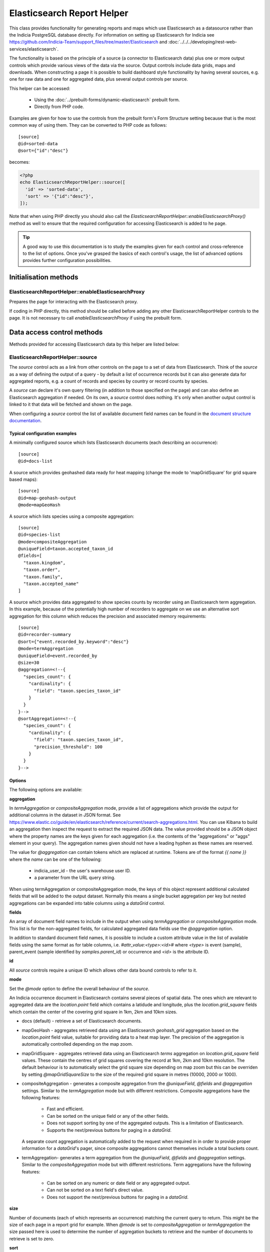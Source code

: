 Elasticsearch Report Helper
***************************

This class provides functionality for generating reports and maps which use Elasticsearch
as a datasource rather than the Indicia PostgreSQL database directly. For information on
setting up Elasticsearch for Indicia see https://github.com/Indicia-Team/support_files/tree/master/Elasticsearch
and :doc:`../../../developing/rest-web-services/elasticsearch`.

The functionality is based on the principle of a source (a connector to Elasticsearch
data) plus one or more output controls which provide various views of the data via the
source. Output controls include data grids, maps and downloads. When constructing a page
it is possible to build dashboard style functionality by having several sources, e.g. one
for raw data and one for aggregated data, plus several output controls per source.

This helper can be accessed:

  * Using the :doc:`../prebuilt-forms/dynamic-elasticsearch` prebuilt form.
  * Directly from PHP code.

Examples are given for how to use the controls from the prebuilt form's Form Structure
setting because that is the most common way of using them. They can be converted to PHP
code as follows::

  [source]
  @id=sorted-data
  @sort={"id":"desc"}

becomes:

.. code-block:: php

  <?php
  echo ElasticsearchReportHelper::source([
    'id' => 'sorted-data',
    'sort' => '{"id":"desc"}',
  ]);

Note that when using PHP directly you should also call the
`ElasticsearchReportHelper::enableElasticsearchProxy()` method as well to ensure that the
required configuration for accessing Elasticsearch is added to he page.

.. tip::

  A good way to use this documentation is to study the examples given for each control
  and cross-reference to the list of options. Once you've grasped the basics of each
  control's usage, the list of advanced options provides further configuration
  possibilities.

Initialisation methods
======================

.. _elasticsearch-report-helper-enableElasticsearchProxy:

ElasticsearchReportHelper::enableElasticsearchProxy
---------------------------------------------------

Prepares the page for interacting with the Elasticsearch proxy.

If coding in PHP directly, this method should be called before adding any other
ElasticsearchReportHelper controls to the page. It is not necessary to call
`enableElasticsearchProxy` if using the prebuilt form.

Data access control methods
===========================

Methods provided for accessing Elasticsearch data by this helper are listed below:

.. _elasticsearch-report-helper-source:

ElasticsearchReportHelper::source
---------------------------------

The `source` control acts as a link from other controls on the page to a set of data from
Elasticsearch. Think of the `source` as a way of defining the output of a query - by
default a list of occurrence records but it can also generate data for aggregated reports,
e.g. a count of records and species by country or record counts by species.

A `source` can declare it's own query filtering (in addition to those specified on the
page) and can also define an Elasticsearch aggregation if needed. On its own, a `source`
control does nothing. It's only when another output control is linked to it that data
will be fetched and shown on the page.

When configuring a `source` control the list of available document field names can be
found in the `document structure documentation
<https://github.com/Indicia-Team/support_files/blob/master/Elasticsearch/document-structure.md>`_.

Typical configuration examples
^^^^^^^^^^^^^^^^^^^^^^^^^^^^^^

A minimally configured source which lists Elasticsearch documents (each describing an
occurrence)::

  [source]
  @id=docs-list

A source which provides geohashed data ready for heat mapping (change the mode to
'mapGridSquare' for grid square based maps)::

  [source]
  @id=map-geohash-output
  @mode=mapGeoHash

A source which lists species using a composite aggregation::

  [source]
  @id=species-list
  @mode=compositeAggregation
  @uniqueField=taxon.accepted_taxon_id
  @fields=[
    "taxon.kingdom",
    "taxon.order",
    "taxon.family",
    "taxon.accepted_name"
  ]

A source which provides data aggregated to show species counts by recorder using an
Elasticsearch term aggregation. In this example, because of the potentially high
number of recorders to aggregate on we use an alternative sort aggregation for this
column which reduces the precision and associated memory requirements::

  [source]
  @id=recorder-summary
  @sort={"event.recorded_by.keyword":"desc"}
  @mode=termAggregation
  @uniqueField=event.recorded_by
  @size=30
  @aggregation=<!--{
    "species_count": {
      "cardinality": {
        "field": "taxon.species_taxon_id"
      }
    }
  }-->
  @sortAggregation=<!--{
    "species_count": {
      "cardinality": {
        "field": "taxon.species_taxon_id",
        "precision_threshold": 100
      }
    }
  }-->

Options
^^^^^^^

The following options are available:

**aggregation**

In `termAggregation` or `compositeAggregation` mode, provide a list of aggregations which
provide the output for additional columns in the dataset in JSON format. See
https://www.elastic.co/guide/en/elasticsearch/reference/current/search-aggregations.html.
You can use Kibana to build an aggregation then inspect the request to extract the
required JSON data. The value provided should be a JSON object where the property names
are the keys given for each aggregation (i.e. the contents of the "aggregations" or "aggs"
element in your query). The aggregation names given should not have a leading hyphen as
these names are reserved.

The value for `@aggregation` can contain tokens which are replaced at runtime. Tokens are
of the format `{{ name }}` where the `name` can be one of the following:

  * indicia_user_id - the user's warehouse user ID.
  * a parameter from the URL query string.

When using termAggregation or compositeAggregation mode, the keys of this object represent
additional calculated fields that will be added to the output dataset. Normally this means
a single bucket aggregation per key but nested aggregations can be expanded into table
columns using a `dataGrid` control.

**fields**

An array of document field names to include in the output when using `termAggregation` or
`compositeAggregation` mode. This list is for the non-aggregated fields, for calculated
aggregated data fields use the `@aggregation` option.

In addition to standard document field names, it is possible to include a custom attribute
value in the list of available fields using the same format as for table columns, i.e.
`#attr_value:<type>:<id>#` where `<type>` is event (sample), parent_event (sample
identified by `samples.parent_id`) or occurrence and `<id>` is the attribute ID.

**id**

All `source` controls require a unique ID which allows other data bound controls to
refer to it.

**mode**

Set the `@mode` option to define the overall behaviour of the `source`.

An Indicia occurrence document in Elasticsearch contains several pieces of spatial data.
The ones which are relevant to aggregated data are the `location.point` field which
contains a latidude and longitude, plus the `location.grid_square` fields which contain
the center of the covering grid square in 1km, 2km and 10km sizes.

* docs (default) - retrieve a set of Elasticsearch documents.
* mapGeoHash - aggregates retrieved data using an Elasticsearch `geohash_grid` aggregation
  based on the `location.point` field value, suitable for providing data to a heat map
  layer. The precision of the aggregation is automatically controlled depending on the map
  zoom.
* mapGridSquare - aggregates retrieved data using an Elasticsearch `terms` aggregation on
  `location.grid_square` field values. These contain the centres of grid squares covering
  the record at 1km, 2km and 10km resolution. The default behaviour is to automatically
  select the grid square size depending on map zoom but this can be overriden by setting
  `@mapGridSquareSize` to the size of the required grid square in metres (10000, 2000 or
  1000).
* compositeAggregation - generates a composite aggregation from the `@uniqueField`,
  `@fields` and `@aggregation` settings. Similar to the `termAggregation` mode but with
  different restrictions. Composite aggregations have the following features:
    * Fast and efficient.
    * Can be sorted on the unique field or any of the other fields.
    * Does not support sorting by one of the aggregated outputs. This is a limitation of
      Elasticsearch.
    * Supports the next/previous buttons for paging in a `dataGrid`.
  A separate count aggregation is automatically added to the request when required in
  in order to provide proper information for a `dataGrid`'s pager, since composite
  aggregations cannot themselves include a total buckets count.
* termAggregation- generates a term aggregation from the `@uniqueField`, `@fields` and
  `@aggregation` settings. Similar to the `compositeAggregation` mode but with different
  restrictions. Term aggregations have the following features:
    * Can be sorted on any numeric or date field or any aggregated output.
    * Can not be sorted on a text field's direct value.
    * Does not support the next/previous buttons for paging in a `dataGrid`.

**size**

Number of documents (each of which represents an occurrence) matching the current query to
return. This might be the size of each page in a report grid for example. When `@mode` is
set to `compositeAggregation` or `termAggregation` the size passed here is used to
determine the number of aggregation buckets to retrieve and the number of documents to
retrieve is set to zero.

**sort**

Sets the default sort order of the source. Object where the properties are the field
names to sort by and the values are either "asc" or "desc" as appropriate. E.g.::

  [source] @id=sorted-data @sort={"id":"desc"}

If using composite or term aggregation mode and sorting by an aggregate column, then the
name given should be the name of the aggregate, not the name of the underlying field in
the document. In these modes it is also possible to specify either the field specified in
the `unique_field` option or any of the fields specified in the additional `fields` array
option.

**uniqueField**

Used when the mode is `compositeAggregation` or `termAggregation`. Name of a field in the
Elasticsearch document which has one unique value per row in the output. This will
typically be a field containing an ID or key, for example when each row represents a taxon
you might set `uniqueField` to `taxon.accepted_taxon_id`, or when each row represents a
sample it could be set to `event.event_id`.

Setting this value allows the source control to:
* use the cardinality of this field as a quick way to count the output, since counting is
  not directly possible using a composite aggregation.
* For terms aggregations, this field is used as the outermost terms aggregation. Other
  non-aggregated fields will be attached to the output using a top hits aggregation (see
  https://www.elastic.co/guide/en/elasticsearch/reference/current/search-aggregations-metrics-top-hits-aggregation.html)

Advanced options
^^^^^^^^^^^^^^^^

**filterPath**

By default, requests for documents from Elasticsearch contain the entire document stored
for each occurrence record. This can result in larger network packets than necessary
especially where only a few fields are required. The filter path allows configuration of
the fields returned for each document using the Elasticsearch response filter.

Use this option with care, since you need to understand the structure of the response and
which parts are essential to the operation of the controls using the data. In the
following example, data for a `dataGrid` are limited to information relating to the total
row count and occurrence event::

  [source]
  @id=grid-data
  @filterPath=hits.total,hits.hits._source.event

  [dataGrid]
  @source=grid-data

As the example uses the default columns which includes taxon and location based values,
some data columns in the grid will be empty. Removing `hits.total` from the value will
cause a JavaScript error since this would remove essential information required for grid
operation.

See https://www.elastic.co/guide/en/elasticsearch/reference/7.0/common-options.html#common-options-response-filtering.

**from**

In `docs` mode, optional number of documents to offset by. Defaults to 0 and is normally
controlled by a `dataGrid`'s paging behaviour.

**initialMapBounds**

When this source provides data to load onto a map, set to true to use this source's
dataset to define the bounds of the map on initial loading. This option is automatically
set when using one of the map aggregation modes.

**filterBoolClauses**

A JSON definition of clauses to add to an Elasticsearch bool query
(https://www.elastic.co/guide/en/elasticsearch/reference/current/query-dsl-bool-query.html).
The property names should therefore be one of `must`, `filter`, `should`, `must_not` and
they can be nested to support complex logic. For example::

  @filterBoolClauses=<!--{
    "must_not":[
      {"query_type": "term","field": "identification.verification_status","value":"R"}
    ]
  }

**filterSourceGrid**

If set to the ID of a grid on the same page which is linked to a different source, then
this `[source]` can apply an additional filter to the returned data depending on the
selected row. In this case you should also set the following:

  * `@filterSourceField` to determine which field/column in the output dataset to use as a
    source for the filter value. This is normally the same as the field name in
    Elasticsearch but will be different if the value is being obtained from an aggregation
    bucket.
  * `@filterField` to determine the name of the field in Elasticsearch to match the filter
    value against.

For example you might have a 2 grids and a map where the map shows all the verified records
of the species selected in the grid. This requires 2 `[source]` controls, a `[dataGrid]`
and a `[leafletMap]`::

  [source]
  @id=grid-data
  @size=30

  [source]
  @id=mapData
  @filterSourceGrid=records-grid
  @filterSourceField=taxon.accepted_taxon_id
  @filterField=taxon.accepted_taxon_id
  @mode=mapGeoHash

  [dataGrid]
  @id=records-grid
  @source=grid-data
  @columms=

  [leafletMap]
  @id=map
  @source=<!--{
    "map-data": "Verified records of selected species"
  }-->

Can also be set to a JSON array of table IDs, in which case the @filterSourceField and
@filterField parameters should also be JSON arrays of matching fields names, allowing the
datasource to obtain it's filter data from more than one dataGrid. In this case, the last
grid row clicked on is applied as a filter.

**filterSourceField**

See the description of `filterSourceGrid` above.

**filterField**

See the description of `filterSourceGrid` above.

**filterBoundsUsingMap**

This option is automatically set when using one of the map modes. If manually setting up
the aggregation and the source is for a geohash aggregation used to populate a map layer
then you probably don't want the aggregation to calculate for the entire world view. For
example, a heat map aggregation should increase its precision as you zoom the map in. In
this case, set a filter for the geo_bounding_box to an empty object (`{}`). This will
then automatically populate with the map's bounding box.

For example::

  [source]
  @id=recordsGeoHash
  @size=0
  @aggregation=<!--
    {
      "filter_agg": {
        "filter": {
          "geo_bounding_box": {}
        },
        "aggs": {
          "2": {
            "geohash_grid": {
              "field": "location.point",
              "precision": 4
            },
            "aggs": {
              "3": {
                "geo_centroid": {
                  "field": "location.point"
                }
              }
            }
          }
        }
      }
    }
  -->
  @filterBoundsUsingMap=map

  [leafletMap]
  @id=map
  @layerConfig=<!--{
    "recordsHeatMap": {
      "title": "All records in current filter (heat map)",
      "source": "recordsGeoHash",
      "type":"heat",
      "style": {
        "gradient": {
          "0.4": "#fce7e2",
          "0.65": "#a6bddb",
          "1": "#2b8cbe"
        }
      }
    }
  }-->

Data output methods
===================

.. _elasticsearch-report-helper-customScript:

ElasticsearchReportHelper::customScript
---------------------------------------

A flexible output of ES data which uses a custom JavaScript function to build the HTML.

Options
^^^^^^^

**id**

Optional. Specify an ID for the `customScript` control allowing you to refer to it from
elsewhere, e.g. CSS. If not specified, then a unique ID is generated by the code which
cannot be relied on.

**source**

ID of the `[source]` control this `customScript` is populated from.

**functionName**

Name of a function that should be added to the JavaScript global `indiciaFns` which
formats the output. Takes 3 parameters:

* el - the element the output should be added to.
* sourceSettings - settings object for the source the control is linked to.
* response - the response from Elasticsearch to be formatted by the function.

.. _elasticsearch-report-helper-dataGrid:

ElasticsearchReportHelper::dataGrid
-----------------------------------

Generates an HTML table containing Elasticsearch data. The `dataGrid` control has built in
support for sorting, filtering, column configuration and pagination.

Table rows holding data have the class `data-row` to identify them within the code. They
also have a class added `selected` when the row is selected (e.g. showing the associated
feature on the map). For rows linking to raw Elasticsearch documents, as opposed to
aggregated data, there is a class `zero-abundance` added when the record is a record of
absence. Finally, additional classes can be added to rows using the `@rowClasses` option.

Typical configuration examples
^^^^^^^^^^^^^^^^^^^^^^^^^^^^^^

A minimal configuration for a `dataGrid` showing docs from a `source` with default
columns::

  [source]
  @id=grid-data

  [dataGrid]
  @source=grid-data

Another minimal configuration of a `dataGrid`, this time auto-generating it's columns
from a `source` in aggregation mode::

  [source]
  @id=species-list
  @mode=termAggregation
  @uniqueField=taxon.accepted_taxon_id
  @fields=<!--[
    "taxon.kingdom",
    "taxon.order",
    "taxon.family",
    "taxon.accepted_name"
  ]-->
  @aggregation=<!--{
    "records": {
      "cardinality": {
        "field": "id"
      }
    }
  }-->

  [dataGrid]
  @source=species-list

A `dataGrid` linked to a `source` with a composite aggregation, this time specifying the
columns to show::

  [source]
  @id=recorder-summary
  @sort={"event.recorded_by.keyword":"desc"}
  @mode=compositeAggregation
  @uniqueField=event.recorded_by
  @size=30
  @aggregation=<!--{
      "species_count": {
        "cardinality": {
          "field": "taxon.species_taxon_id"
        }
      }
  }-->
  @sortAggregation=<!--{
    "species_count": {
      "cardinality": {
        "field": "taxon.species_taxon_id",
        "precision_threshold": 100
      }
    }
  }-->

  [dataGrid]
  @id=recorders-grid
  @source=recorder-summary
  @columns=<!--[
    {"caption": "Recorder", "field": "event.recorded_by"},
    {"caption": "Records", "field": "doc_count"},
    {"caption": "Species", "field": "species_count"}
  ]-->

Options
^^^^^^^

**actions**

An array defining additional action buttons to include for each row in the grid in the
rightmost column. For example you might like an action button to navigate to a record edit
page.

Each action entry can have the following properties:

  * title - text to add to the button's title attribute, shown on hover as a tooltip.
  * iconClass - class to attach which should define the icon. Normally a FontAwesome class
    is used.
  * path - base path to the page to navigate to. Tokens will be replaced as follows:
    * {rootFolder} will be replaced by the root folder of the site, allowing links to be
      specified as "{rootFolder}path" where the path is a Drupal alias (without leading
      slash).
    * {language} will be replaced by the current user's 2 character selected language
      code.
    * Field values from the row's Elasticsearch document can be specified by putting the
      field name in square brackets, e.g. [taxon.taxon_name] or [id].
  * urlParams - additional parameters to add to the URL as key/value pairs. Can also
    contain field value replacements by putting the field name in square brackets.

Note that the title, path and urlParams properties can all contain field name replacement
tokens by putting the field name in square brackets. This can contain a list of field
names separated by OR in which case the first field name with a value will be used. This
is illustrated in the `top_sample_id` parameter in the example below.

The following action defines a button with a file icon that links to a species details
page with a URL that might look like:

`http://www.example.com/species-pages/Andrena%20cineraria?occurrence_id=123`

.. code-block:: none

  @actions=<!--[
    {
      "iconClass":"far fa-file-alt",
      "path":"{rootFolder}/species-pages/[taxon.taxon_name]",
      "title":"View species details",
      "urlParams":{
        "occurrence_id":"[id]",
        "top_sample_id":"[event.parent_sample_id OR event.event_id]"
      }
    }
  ]
  -->

**columns**

  An array of column definition objects for the grid's columns, with each object having
  the following properties:

  * caption - title for the column.
  * description - information displayed as a hint when hovering over the column title.
  * field - required - can be the name of a field in the Elasticsearch document (e.g.
    `metadata.created_by_id`) or one of the following special field names:

    * #associations# - a list of the species names linked to this record as associated
      occurrences.
    * #attr_value:<entity>:<id># - a single custom attribute value. Specify the entity
      name (event (=sample), parent_event (sample identified by `samples.parent_id` or
      occurrence) plus the custom attribute ID as parameters.
    * #data_cleaner_icons# - icons representing the results of data cleaner rule checks.
    * #datasource_code# - outputs the website and survey ID, with tooltips to show the
      website and survey dataset name.
    * #event_date# - event (sample) date or date range.
    * #higher_geography:<type>:<field>:<format># - provides the value of a field from one
      of the associated higher geography locations. The following parameter options are
      available:
      * With no additional parameters, provides all available higher geography data.
      * With the first `<type>` parameter set to the location type term you want to
        retrieve (e.g. "Country") to provide all field values for that location type
        (i.e. the `id`, `name`, `code` and `type`).
      * Additionally provide a second `<field>` parameter to limit the response for the
        chosen type to a single field. This must be one of `id`, `name`, `code` or `type`.
      * The output will be formatted as readable text unless the optional third `<format>`
        parameter is set to `json` in which case JSON is returned.
    * #lat:<format># or #lat# - a formatted latitude value. If specified, `<format>` can
      be one of:
      * "decimal" - a decimal latitude is returned with negative values for locations
        south of the equator.
      * "nssuffix" - a latitude rounded to three decimal places with a suffix of
        "N" or "S" location in relation to the equator.
    * #lat_lon# - a formatted latitude and longitude value with number each rounded to three
      decimal places plus  a suffix indicating location in relation to the equator and 
      Greenwich meridian.
    * #locality# - a summary of location information including the given location name
      and a list of higher geography locations.
    * #lon:<format># or #lon# - a formatted longitude value. If specified, `<format>` can
      be one of:
      * "decimal" - a decimal longitude is returned with negative values for locations
        west of the Greenwich meridian.
      * "ewsuffix" - a longitude rounded to three decimal places with a suffix of
        "E" or "W" location in relation to the Greenwich meridian.
    * #null_if_zero:<field># - returns the field value, unless 0 when will be treated as
      null.
    * #occurrence_media# - returns thumbnails for the occurrence's uploaded media with
      built in click to view at full size functionality.
    * #status_icons# - icons representing the record status, confidential, sensitive and
      zero_abundance status of the record.
    * Path to an aggregation's output when using aggregated data.

  When defining the path to a field in the Elasticsearch document, if the path contains
  aggregation buckets which holds an array, the index of the required bucket can be
  inserted in the path, for example `by_group.buckets.0.species_count.value`. Or, instead
  of an index a filter on the bucket contents can be used to select an item at any index
  by putting a key=value pair in square brackets, e.g.
  `by_group.buckets.[key=flowering plant].species_count.value`.

  * path - where fields are nested in the document response, it may be cleaner to set the
    field to the path to where to find the field in the document in this option. So,
    rather than set the field to `fieldlist.hits.hits.0._source.my_count_agg.value` for
    example, set the `path` to `fieldlist.hits.hits.0._source` and the field to
    `my_count_agg.value`, resulting in cleaner class names in the code among other
    benefits.
  * rangeField - name of a second field in the Elasticsearch document which defines a
    range when combined with the field's value. If the value of the field pointed to
    by `rangeField` is different to the value pointed to by `field` then the output will
    be of the form `value1 to value2`.
  * ifEmpty - string to output when the field value is empty. May contain HTML.
  * handler - for date and datetime fields, set to `date` or `datetime` to ensure correct
    formatting if the date is displaying as a numeric value. This is not normally required
    as document fields should format correctly. For aggregations such as min or max date
    (which do generate a numeric value), specifying the `format` option in the aggregation
    to provide a correctly formatted value is preferable because this approach will also
    apply within downloaded datasets, whereas using the handler only affects the output
    of the data cell in the `[dataGrid]`.
  * hideBreakpoints - Comma separated list of breakpoints. When a breakpoint is specified
    the column is hidden for pixel sizes between this breakpoint (or zero in the case of
    the smallest breakpoint) and the next highest breakpoint. So, setting a value of "sm"
    makes a column disappear between 760 and 992 pixels. Therefore it is more likely that
    you want to set it to "xs,sm" which means anything under 992 pixels. Following this
    logic, setting "lg" hides the column for any device over 1200 pixels.
    "xs,sm" to . The default breakpoints are:
    * xs: 480 (extra small)
    * sm: 760 (small)
    * md: 992 (medium)
    * lg: 1200 (large)
    These defaults can be set by specifying responsiveOptions.breakpoints.
  * dataType="date|numeric"

If not provided, the list of columns will default depending on the source settings.
When the source mode is an aggregation, all the fields and aggregation outputs are
included in the list of columns. When the source mode is docs, a principle attributes of
the occurrence record are included.

**cookies**

Set to false to disable use of cookies to remember the selected columns and their
ordering. Cookies are only enabled when there is a specific `id` option set for this grid.

**id**

Optional. Specify an ID for the `dataGrid` control allowing you to refer to it from
elsewhere, e.g. CSS. If not specified, then a unique ID is generated by the code which
cannot be relied on.

**includeColumnHeadings**

Set to false to disable column headings.

**includeColumnSettingsTool**

Set to false to disable the tool button for showing the column settings popup.

**includeFilterRow**

Set to false to disable the filter row at the top of the table.

**includeFullScreenTool**

Set to false to disable the tool button for enabling full screen mode.

**includePager**

Set to false to disable the pager row at the bottom of the table.

**includeMultiSelectTool**

Set to true to include a multi-select tool button which enables tickboxes for each row.
Normally used to support multiple record verification.

**rowClasses**

An array of classes that will be included in the `class` attribute for each `<tr>` element
in the grid's body. Each may contain token replacements for the fields in the row's document by
wrapping the field name in square brackets. For example::

  @rowClasses=<!--[
    "table-row",
    "status-[identification.verification_status]"
  ]-->

Since rows always have a class called `data-row` the above configuration might output the
following:

.. code-block:: html

  <tr class="data-row table-row status-V">...</tr>

**scrollY**

Set to a CSS height in pixels (e.g. "800px") to display a scrollbar on the table body with
this as the maximum height. Allows the data to be scrolled whilst leaving the header
fixed. Set to a negative height (e.g. "-50px") to set the table body to occupy all
available space to the bottom of the screen minus the height given.

**source**

ID of the `source` this dataGrid is populated from.

**sortable**

Set to false to disable sorting by clicking the sort indicator icons in the heading row.

Advanced options
^^^^^^^^^^^^^^^^

**applyFilterRowToSources**

If a filter row is present in the grid, then changing the filter row contents will
automatically apply the filter to the source the dataGrid is linked to. If any additional
sources should also be filtered (e.g. sources driving maps or charts from the same data)
then supply a JSON array of source IDs in this parameter.

**containerElement**

If you want to output the dataGrid in an existing element on the page with a known CSS
selector then specify the selector here. If the selector matches multiple elements then
only the first will be used.

**autoResponsiveCols** - set to true to automatically hide columns responsively when below
each breakpoint. Priority is set by position in the grid with columns on the right being
hidden first. Overrides `hideBreakpoints` setting for each column.

**autoResponsiveExpand** - set to true to automatically expand any additional information
beneath the row when cells are dropped due to responsive hide behaviour. Otherwise the
user has to click a + button to view the hidden information.

**availableColumns**

Defines which columns are available using the column configuration tool for the
`dataGrid`. By default all known columns are made available but you may wish to simplify
the list of columns in some circumstances. Specify an array of field names from the
Elasticsearch index.

**responsive**

Defaults to true but can be disabled by setting to false.

**responsiveOptions**

Options for responsive behaviour which will be passed to the Footable component that makes
the table responsive. Can include:

  * breakpoints - a JSON object where the properties are breakpoint names and the values
    are the number of pixels below which the breakpoint is triggered. The default is:

    .. code-block:: javascript

      {
        "xs": 480,
        "sm": 760,
        "md": 992,
        "lg": 1200
      }

.. _elasticsearch-report-helper-download:

ElasticsearchReportHelper::download
-----------------------------------

A button with associated progress display for generating downloadable zip files of CSV
data from an associated [source] control. Files are added to a list of downloads and are
kept available on the server for a period of time.

Typical configuration examples
^^^^^^^^^^^^^^^^^^^^^^^^^^^^^^

A minimal configuration to download a set of documents (occurrences)::

  [source]
  @id=data-to-download

  [download]
  @source=data-to-download

A download for a limited columns set::

  [source]
  @id=data-to-download

  [download]
  @source=data-to-download
  @columnsTemplate=
  @addColumns=<!--[
    {"caption": "Recorder", "field": "event.recorded_by"},
    {"caption": "Date", "field": "#event_date#"},
    {"caption": "Grid ref.", "field": "location.output_sref"},
    {"caption": "Taxon", "field": "taxon.accepted_name"}
  ]-->

A `download` using a `source` in term aggregation mode::

  [source]
  @id=recorder-summary
  @sort={"event.recorded_by.keyword":"desc"}
  @mode=termAggregation
  @uniqueField=event.recorded_by
  @size=30
  @aggregation=<!--{
      "species_count": {
        "cardinality": {
          "field": "taxon.species_taxon_id"
        }
      }
  }-->

  [download]
  @source=recorder-summary

A `download` using a `dataGrid` to define the columns in the resulting file::

  [source]
  @id=recorder-summary
  @sort={"event.recorded_by.keyword":"desc"}
  @mode=compositeAggregation
  @uniqueField=event.recorded_by
  @size=30
  @aggregation=<!--{
      "species_count": {
        "cardinality": {
          "field": "taxon.species_taxon_id"
        }
      }
  }-->
  @orderbyAggregation=<!--{
    "species_count": {
      "cardinality": {
        "field": "taxon.species_taxon_id",
        "precision_threshold": 100
      }
    }
  }-->

  [dataGrid]
  @id=recorders-grid
  @source=recorder-summary
  @columns=<!--[
    {
      "caption": "Recorder",
      "field": "event.recorded_by"
    },
    {"caption": "Records", "field": "doc_count"},
    {"caption": "Species", "field": "species_count"}
  ]-->

  [download]
  @linkToDataGrid=recorders-grid
  @caption=Grid download

Options
^^^^^^^

**addColumns**

Define additional columns to those defined in the template that you want to include in the
download file. An array which uses the same format as the `dataGrid` `@columns` option.

**caption**

Button caption. Defaults to "Download" but will be translated. Can include HTML, e.g. a
Font Awesome icon if supported by your theme::

  @caption=Download <span class="fas fa-file-download"></span>

**columnsTemplate**

Named set of columns on the server which will be included in the download file. Default is
"default" when the source is in `docs` mode, or blank for the aggregation modes. Options
are currently "default" or can be set to blank to disable loading a predefined set. Other
sets may be provided on the warehouse in future.

**id**

Optional. Specify an ID for the `download` control allowing you to refer to it from
elsewhere, e.g. CSS. If not specified, then a unique ID is generated by the code which
cannot be relied on.

**linkToDataGrid**

If specified, uses a dataGrid control to obtain the source and columns configuration.

**removeColumns**

Define columns from the selected column template to be removed from the CSV download. An
array of the column titles to remove.

**source**

ID of the [source] control that provides the data for download. Required unless the
**linkToDataGrid** option is specified.

**title**

Title attribute of the HTML button, displayed as a hint when the mouse hovers over it.
Defaults to "Run the download" but will be translated.

Advanced options
^^^^^^^^^^^^^^^^

**buttonContainerElement**

Set @buttonContainerElement to the CSS selector of a container if you want to output the
download button in a separate location on the page to the output control listing the
download files. For example to add the button to the footer of a [dataGrid] alongside
the pagination information::

  [download]
  @linkToDataGrid=recorders-grid
  @caption=Grid download
  @buttonContainerElement=#recorders-grid tfoot td

**containerElement**

If you want to output the download control in an existing element on the page with a known
CSS selector then specify the selector here. If the selector matches multiple elements
then only the first will be used.

.. _elasticsearch-report-helper-higherGeographySelect:

ElasticsearchReportHelper::higherGeographySelect
------------------------------------------------

A select box for choosing from a list of higher geography boundaries (indexed locations).
May either act as a single control, or a linked set of select controls if multiple nested
location types are specified where child locations are linked to their parent via the
`parent_id` field in the databaes.

When a location is chosen, the map will show the boundary, pan and zoom to the boundary
and the results are filtered to records intersecting the boundary.

Locations must be from an indexed location layer. See :doc:`../../../administrating/warehouse/modules/spatial-index-builder`
for more info.

Options
^^^^^^^

**blankText**

Text shown for the option which corresponds to no location filter.

**label**

Attaches the given label to the control.

**locationTypeId**

Either a single ID of the location type of the locations to list, or an array of IDs of
location types where the locations are hierarchical (parent first). Each type ID must be
indexed by the spatial index builder module.

**readAuth**

Read authorisation tokens. Not required when used via the prebuilt form.

.. _elasticsearch-report-helper-leafletMap:

ElasticsearchReportHelper::leafletMap
-------------------------------------

A map panel which uses the leaflet library that can display occurrence data from
Elasticsearch in a variety of ways.

Typical configuration examples
^^^^^^^^^^^^^^^^^^^^^^^^^^^^^^

A heat map::

  [source]
  @id=map-data
  @mode=mapGeoHash

  [leafletMap]
  @layerConfig=<!--{
    "recordsHeatMap": {
      "title": "All records heat map",
      "source": "map-data",
      "type": "heat"
    }
  }-->


Options
^^^^^^^

**baseLayerConfig**

A JSON object defining the base layers to make available for addition to the map. Each
property is the title of a base layer which contains a sub-object with configuration for
that layer. The layer configuration options are:

* type - OpenStreetMap, OpenTopoMap, Google or WMS.
* config - a nested object containing configuration depending on the layer type.

For OpenStreetMap and OpenTopoMap, the config object is not used.

For Google layers, the config object can contain the following:

* subType - roadmap, satellite, terrain or hybrid.

For WMS layers, the config object can contain the following:

* sourceUrl - the URL of the WMS service if using type WMS.
* wmsOptions - any additional options to pass to the WMS web service, which will normally
  at least include a `layers` property.

Defaults to OpenStreetMap and OpenTopoMap.

Example configuration::

  @baseLayerConfig=<!--{
    "OpenStreetMap": {
      "type": "OpenStreetMap"
    },
    "Google Streets": {
      "type": "Google",
      "config": {
        "subType": "roadmap"
      }
    },
    "Google Satellite": {
      "type": "Google",
      "config": {
        "subType": "satellite"
      }
    },
    "Mundialis": {
      "type": "WMS",
      "config": {
        "sourceUrl": "http://ows.mundialis.de/services/service?",
        "wmsOptions": {
          "layers": "TOPO-OSM-WMS"
        }
      }
    }
  }-->

**cookies**

Set to false to disable use of cookies to remember the selected layers plus the current
map viewport. Cookies are only enabled when there is a specific `id` option set for this
map.

**id**

Optional. Specify an ID for the `leafletMap` control allowing you to refer to it from
elsewhere, e.g. CSS. If not specified, then a unique ID is generated by the code which
cannot be relied on.

**initialLat**

Latitude the map will pan to on initial load, if not overridden by a saved cookie or the
map being set up to display the bounding box of a report's output. Defaults to the
configuration setting for the IForm module.

**initialLng**

Longitude the map will pan to on initial load, if not overridden by a saved cookie or the
map being set up to display the bounding box of a report's output. Defaults to the
configuration setting for the IForm module.

**initialZoom**

Level the map will zoom to on initial load, if not overridden by a saved cookie or the
map being set up to display the bounding box of a report's output. Defaults to the
configuration setting for the IForm module.

**layerConfig**

A JSON object defining the foreground layers to add to the map. Each property is the ID
of a layer which contains a sub-object containing the configuration for that layer. The
layer objects can have the following properties:

  * title - Display title of the layer.
  * source - ID of a `source` that provides the data. This source can either provide
    un-aggregated raw data or one of the aggregation types defined for the
    `aggregationMapMode` setting for the `source`.
  * enabled - set to false if you want this layer to be initially hidden and only
    available via the layer switcher. Once enabled, the state of the layer will be
    remembered in a cookie unless cookies are explicitly disabled or the map has no
    specific `id` option set for this map.
  * type - one of the following:

      * circle - see `Leaflet circle <https://leafletjs.com/reference-1.5.0.html#circle>`_
      * square - see `Leaflet rectangle <https://leafletjs.com/reference-1.5.0.html#rectangle>`_
      * marker (default) - see
        `Leaflet marker <https://leafletjs.com/reference-1.5.0.html#marker>`_.
      * heat - heat map generated using `Leaflet.heat <http://leaflet.github.io/Leaflet.heat>`_.
      * geom - a polygon representing the record's original geometry.
      * WMS - A Web Mapping Service layer.

  * options - for circles, squares and markers, an object to pass to leaflet as options
    for the feature as described in the links for each feature type above, e.g.
    `fillOpacity` or `radius`.

    A special option called `size` can be specified for circles
    and squares which defines the size of the feature in metres (similar to radius but the
    latter is calculated as a number of pixels). For non-aggregated data, the size
    defaults to the `location.coordinate_uncertainty_in_meters` field value so features
    reflect their known accuracy. `Size` can be set to the special value
    `autoGridSquareSize` so that it matches the current map grid square aggregation as you
    zoom the map in, showing 10km features when zoomed out, then 2km, then 1km when zoomed
    in. This setting is automatic when using a map source mode.

    A special value called `metric` can be specified for any option. For non-aggregated
    data, this is the `location.coordinate_uncertainty_in_meters` value. For aggregated
    data, this value is set to an indication of the number of documents in the current
    bucket (i.e. the number of occurrences represented by the current feature). It is
    set to a scale from 0 - 20000, or for fillOpacity options it is set on a scale from
    0 - 1.

  * sourceUrl - the URL of the WMS service if using type WMS.
  * wmsOptions - any additional options to pass to the WMS web service.

**selectedFeatureStyle**

Object containing style options to apply to the selected feature. For example::

  @selectedFeatureStyle=<!--{
    "color": "#00FF00"
    "opacity": "0.6"
  }-->

**showSelectedRow**

To make the map highlight the feature associated with a selected row in a `dataGrid`, set
showSelectedRow to the `id` of that grid. The map will also zoom in to the feature when
the grid row is double clicked.

.. _elasticsearch-report-helper-permissionFilters:

ElasticsearchReportHelper::permissionFilters
--------------------------------------------

Output a selector for various high level permissions filtering options.

Permission sets available in the selector will depend on the permissions set on the
Permissions section of the Edit tab in combination with the settings passed in the
options parameter. Options available are:

  * all_records_permission - set to the name of a Drupal permission which the user must
    have to enable the option to access all records.
  * includeFiltersForGroups - adds options for downloading records explicitly added to the
    user's groups (activities). The user's own records are always available; in addition
    group administrators can download the entire set of records for the group.
  * includeFiltersForSharingCodes - allows filters which define a user's permissions, such
    as a set of verifiable records, to be included in the list of options. JSON array
    containing the sharing codes that are supported for filters which are available for
    the user and where `defines_permissions=true`. Defaults to an empty array so none are
    loaded. Possible options are 'R', 'V', 'D', 'M', 'P'.
  * label - label given to the control. Default "Records to access".
  * location_collation_records_permission - set to the name of a Drupal permission which the user must
    have to enable the option to filter for records in a location that the user has a
    Drupal permission to collate for (e.g. an LRC). To use this option, the user profile
    must have a field called `location_collation` which contains the ID of an indexed
    location from the Indicia `locations` table.
  * my_records_permission - set to the name of a Drupal permission which the user must
    have to enable the option to filter for a user's own records.
  * useSharingPrefix - when `@includeFiltersForSharingCodes` is used to include filters
    which define sets of records a user can access, setting this to true will include a
    prefix for the entry in the selection list to clarify the sharing code (Verification,
    Download, Reporting etc).

.. _elasticsearch-report-helper-recordDetails:

ElasticsearchReportHelper::recordDetails
----------------------------------------

A tabbed panel showing key details of the record. Includes a tab for record field values,
one for comments logged against the record and one to show the recorder's level of
experience for this and similar taxa.

Options available are:

**explorePath**

Path to an Explore all records page that can be used to show filtered records, e.g. the
records underlying the data on the experience tab. Optional.

**extraLocationTypes**

As for **locationTypes**, but will be shown in the Derived Info block at the bottom of the
pane rather than in the first block of attribute values. Therefore suitable for location
types with a lower priority.

**locationTypes**

The record details pane will show all indexed location types unless you provide an array
of the type names that you would like included, e.g. ["Country","Vice County"]. Optional.

**readAuth**

Read authorisation tokens. Not required when used via the prebuilt form.

**showSelectedRow**

ID of the grid whose selected row should be shown. Required.

.. _elasticsearch-report-helper-standardParams:

ElasticsearchReportHelper::standardParams
-----------------------------------------

A toolbar allowing the building of filters to be applied to the page's report data.

Options
^^^^^^^

**allowSave**

Set to false to disable saving of filters.

**indexedLocationTypeIds**

An array of location_type_id values to define the list of indexed location types to make
available for filtering. These are filtered by a higher geography query.

**otherLocationTypeIds**

An array of location_type_id values to define the list of non-indexed location types to
make available for filtering. These are filtered by a polygon query.

**sharing**

Which sharing mode to save and load filters for. Set to reporting, verification,
data_flow, editing, moderation or peer_review. Default reporting.

**taxon_list_id**

ID of the taxon list that species and other taxon names are selectable from.

Advanced options
^^^^^^^^^^^^^^^^

Other options are described in the PHP documentation for the
`client_helpers/prebuilt_forms/includes/reports.php` `report_filter_panel()` method.

.. _elasticsearch-report-helper-templatedOutput:

ElasticsearchReportHelper::templatedOutput
------------------------------------------

A flexible output of ES data which uses templates to build the HTML.

Typical configuration examples
^^^^^^^^^^^^^^^^^^^^^^^^^^^^^^

This example using templated output and the `@containerElement` option to build an HTML
table::

  [source]
  @id=sample-agg
  @size=0
  @aggregation=<!--{
    "per_sample": {
      "terms": {
        "field": "event.event_id",
        "min_doc_count": 5,
        "size": 30,
        "order": {
          "_count": "desc"
        }
      }
    },
    "stats_per_sample": {
      "stats_bucket": {
        "buckets_path": "per_sample._count"
      }
    }
  }-->

  [templatedOutput]
  @containerElement=#sample-table tbody
  @source=sample-agg
  @repeatField=aggregations.per_sample.buckets
  @content=<tr><th>Count for {{ key }}</th><td>{{ doc_count }}</td></tr>

  [templatedOutput]
  @containerElement=#sample-total
  @source=sample-agg
  @content=Count returned: {{ aggregations.stats_per_sample.count }}, average: {{ aggregations.stats_per_sample.avg }}

  <table id="sample-table">
    <tbody>
    </tbody>
  </table>
  <div id="sample-total"></div>

Options
^^^^^^^

**content**

HTML to output for each item. Replacements are field names {{ this.that }} within the path
specified by repeatField.

**footer**

A piece of HTML that will be inserted into a div at the bottom of the control when a
response is received.

**header**

A piece of HTML that will be inserted into a div at the top of the control when a response
is received.

**id**

Optional. Specify an ID for the `templatedOutput` control allowing you to refer to it from
elsewhere, e.g. CSS. If not specified, then a unique ID is generated by the code which
cannot be relied on.

**repeatField**

Where the response from Elasticsearch contains an array of values that should be repeated
in the output specify the path to the field containing the array here. A good example is
the `buckets` list for an aggregation. E.g. `aggregations.per_sample.buckets` allows
iteration over the response for an aggregation called `per_sample`.

**source**

ID of the `[source]` control this templatedOutput is populated from.

.. _elasticsearch-report-helper-urlParams:

ElasticsearchReportHelper::urlParams
------------------------------------

This control allows you to configure how the page uses parameters in the URL to filter the
output shown on the page. By default, the following filter parameters are supported:

  * taxa_in_scratchpad_list_id - takes the ID of a `scratcphad_list` as a parameter and
    creates a hidden filter parameter which limits the returned records to those of
    species in the scratchpad list. For example, a report page which lists scratchpad
    lists could have an action in the grid that links to an Elasticsearch outputs page
    passing the list ID as a parameter.
  * sample_id - takes the ID of a `sample` as a parameter and creates a hidden
    filter parameter which limits the returned records to those in the sample.
  * taxa_in_sample_id - takes the ID of a `sample` as a parameter and creates a hidden
    filter parameter which limits the returned records to those of taxa in the sample.
    Note that records will be included from other samples as long as they are for the same
    taxa.

For example, a report page which lists samples or scratchpad lists could have an action
in the grid that links to an Elasticsearch outputs page passing the ID as a parameter.

Additional filters can be configured via the `fieldFilters` option.

Typical configuration examples
^^^^^^^^^^^^^^^^^^^^^^^^^^^^^^

An example where a page is configured to filter by `&genus=...` in the URL::

  [urlParams]
  @fieldFilters=<!--{
    "genus": {
      "name": "taxon.genus"
    }
  }-->

Options
^^^^^^^

**fieldFilters**

Use this option to override the list of simple mappings from URL parameters to
Elasticsearch index fields. Pass an array keyed by the URL parameter name to accept, where
the value is an array of configuration items where each item defines how that parameter is
to be interpreted. Therefore multiple filters may result from a single parameter. Each
configuration item has the following data values:

  * name - Elasticsearch field name to filter
  * type - optional. If set to `integer` then validates that the field supplied is an
    integer. Other data types may be supported in future.
  * process - optional. possible values are:

    * taxonIdsInScratchpad - the value is used as a scratchpad_list_id which is used to
      look up a list of taxa. The value is replaced by a list of taxon.taxon_ids for
      filtering to the entire list.
    * taxonIdsInSample - the value is used as a sample_id which is used to look up a
      list of taxa. The value is replaced by a list of taxon.taxon_ids for filtering to
      the entire list.

    If the process is not specified then the value is used as is.

.. _elasticsearch-report-helper-userFilters:

ElasticsearchReportHelper::userFilters
--------------------------------------

Provides a drop down populated with the user's saved report filters. Selecting a filter
applies that filter to the current page's outputs.

Options
^^^^^^^

**definesPermissions**

Set to true if this control is to load permission filters such as those which define a
verification context.

**sharingCode**

Code indicating the type of task the filters to load are for. Default R (=reporting).

**label**

Label for the control which will be translated before use. Set to empty string to exclude
the label. Default is 'Filter', or 'Context' if `@definesPermissions` is true.

.. _elasticsearch-report-helper-verificationButtons:

ElasticsearchReportHelper::verificationButtons
----------------------------------------------

Outputs a panel containing action buttons for verification tasks, including changing the
record status, querying the record and accessing the record edit page. Effectively allows
an Elasticsearch report page to be converted into a verification tool.

Options
^^^^^^^

**editPath**

If a Drupal page path for a generic edit form is specified then a button is added to allow
record editing.

**id**

ID of the HTML element. If not specified, a unique ID will be autogenerated which cannot
be relied on.

**showSelectedRow**

Specify the element ID of a `[dataGrid]` control which the buttons will source the
selected row from.

**viewPath**

If a Drupal page path for a record details page is specified then a button is added to
allow record viewing.

Positioning of control elements
===============================

All output controls (data grids, maps etc) will output their content at the appropriate
location on the page into a `div` element whose ID matches the `id` option you specify.

If you want to override the creation of a container div and, instead, inject the control
content into an HTML element of your choice elsewhere on the page, then you can specify
the CSS selector of that element in the `@containerElement` option.

The following example shows how a single aggregation request can be injected as rows into
a table elsewhere on the page::

  [source]
  @id=sample-agg
  @size=0
  @aggregation=<!--{
    "per_sample": {
      "terms": {
        "field": "event.event_id",
        "min_doc_count": 5,
        "size": 30,
        "order": {
          "_count": "desc"
        }
      }
    },
    "stats_per_sample": {
      "stats_bucket": {
        "buckets_path": "per_sample._count"
      }
    }
  }-->

  [templatedOutput]
  @containerElement=#sample-table tbody
  @source=sample-agg
  @repeatField=aggregations.per_sample.buckets
  @content=<tr><th>Count for {{ key }}</th><td>{{ doc_count }}</td></tr>

  [templatedOutput]
  @containerElement=#sample-total
  @source=sample-agg
  @content=<div>Count of samples {{ aggregations.stats_per_sample.count }}</div>

  <table id="sample-table">
    <tbody>
    </tbody>
  </table>
  <div id="sample-total"></div>

You could also set `@containerElement` to the selector of a `div` element output elsewhere
on the page, e.g. part of the theme's header.

Using controls directly from JS
===============================

As all the functionality in the ElasticsearchReportHelper's output controls is driven by
JavaScript in the client, it is possible to write JS directly with minimal PHP. `source`
controls are defined by appending an object containing the options to the
`indiciaData.esSources` array. Other controls are provided as jQuery plugins where the
plugin name is 'idc' plus the method name, e.g. `ElasticsearchReportHelper::leafletMap`
is represented by the jQuery plugin `idcLeafletMap`. The option are passed as a parameter.

Example code:

**HTML**

.. code-block:: html

  <div id="dataGrid1" class="idc-output idc-output-dataGrid"></div>

**JavaScript**

.. code-block:: javascript

  jQuery(document).ready(function docReady($) {
    indiciaData.esSources.push({
      id: 'source-league',
      size: 0,
      aggregation: {
        recorder_agg: {
          terms: {
            field: "event.recorded_by.keyword",
            size: 100,
            order: {
              _count: "desc"
            }
          },
          aggs: {
            species_count: {
              cardinality: {
                field: "taxon.species_taxon_id"
              }
            }
          }
        }
      }
    });
    $('#dataGrid1').idcDataGrid({
      id: 'dataGrid1',
      source: {'source-league': 'League table'},
      aggregation: simple,
      columns: [
        {"caption":"Recorder name", "field":"key"},
        {"caption":"Number of records", "field":"doc_count"},
        {"caption":"Number of species", "field":"species_count.value"}
      ]
    });
    indiciaFns.populateDataSources();
  });

**PHP**

.. code-block:: php

  <?php

  iform_load_helpers(['ElasticsearchProxyHelper']);
  ElasticsearchReportHelper::enableElasticsearchProxy();
  handle_resources();

  ?>